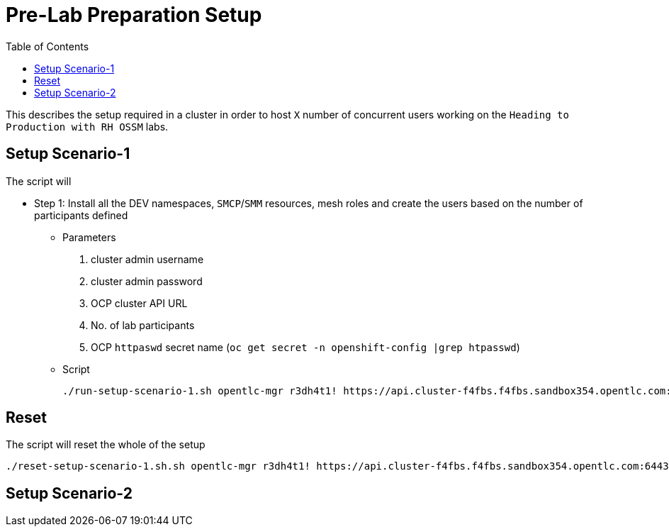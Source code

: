 = Pre-Lab Preparation Setup
:toc:

This describes the setup required in a cluster in order to host `X` number of concurrent users working on the `Heading to Production with RH OSSM` labs.

== Setup Scenario-1

The script will

* Step 1: Install all the DEV namespaces, `SMCP`/`SMM` resources, mesh roles and create the users based on the number of participants defined
** Parameters
1. cluster admin username
2. cluster admin password
3. OCP cluster API URL
4. No. of lab participants
5. OCP `httpaswd` secret name (`oc get secret  -n openshift-config |grep htpasswd`)
** Script
+
----
./run-setup-scenario-1.sh opentlc-mgr r3dh4t1! https://api.cluster-f4fbs.f4fbs.sandbox354.opentlc.com:6443/ 5 htpasswd-secret
----

== Reset

The script will reset the whole of the setup

----
./reset-setup-scenario-1.sh.sh opentlc-mgr r3dh4t1! https://api.cluster-f4fbs.f4fbs.sandbox354.opentlc.com:6443/ 5 htpasswd-secret
----

== Setup Scenario-2
